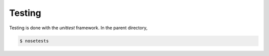 Testing
=======

Testing is done with the `unittest` framework. In the parent directory,

.. code-block:: bash

   $ nosetests
